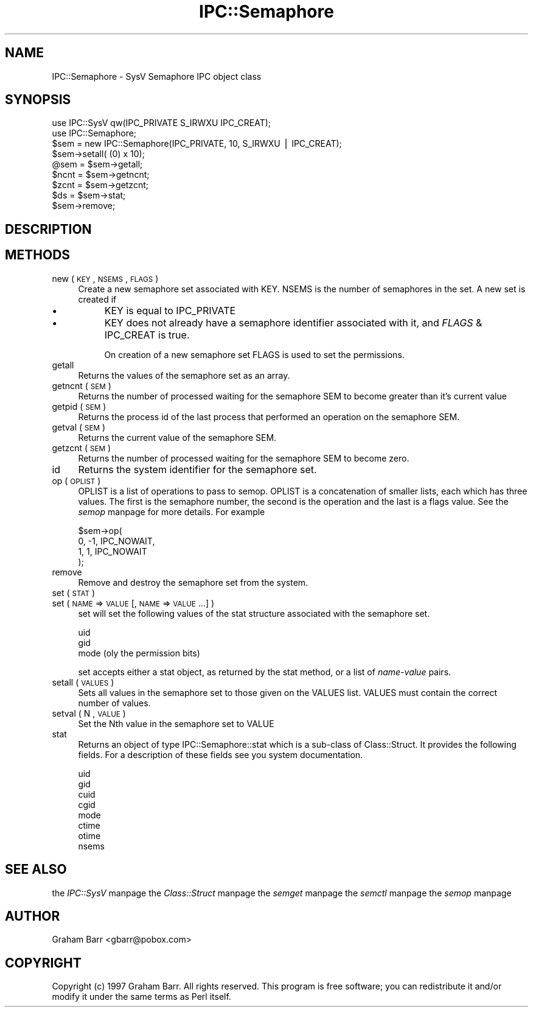 .rn '' }`
''' $RCSfile$$Revision$$Date$
'''
''' $Log$
'''
.de Sh
.br
.if t .Sp
.ne 5
.PP
\fB\\$1\fR
.PP
..
.de Sp
.if t .sp .5v
.if n .sp
..
.de Ip
.br
.ie \\n(.$>=3 .ne \\$3
.el .ne 3
.IP "\\$1" \\$2
..
.de Vb
.ft CW
.nf
.ne \\$1
..
.de Ve
.ft R

.fi
..
'''
'''
'''     Set up \*(-- to give an unbreakable dash;
'''     string Tr holds user defined translation string.
'''     Bell System Logo is used as a dummy character.
'''
.tr \(*W-|\(bv\*(Tr
.ie n \{\
.ds -- \(*W-
.ds PI pi
.if (\n(.H=4u)&(1m=24u) .ds -- \(*W\h'-12u'\(*W\h'-12u'-\" diablo 10 pitch
.if (\n(.H=4u)&(1m=20u) .ds -- \(*W\h'-12u'\(*W\h'-8u'-\" diablo 12 pitch
.ds L" ""
.ds R" ""
'''   \*(M", \*(S", \*(N" and \*(T" are the equivalent of
'''   \*(L" and \*(R", except that they are used on ".xx" lines,
'''   such as .IP and .SH, which do another additional levels of
'''   double-quote interpretation
.ds M" """
.ds S" """
.ds N" """""
.ds T" """""
.ds L' '
.ds R' '
.ds M' '
.ds S' '
.ds N' '
.ds T' '
'br\}
.el\{\
.ds -- \(em\|
.tr \*(Tr
.ds L" ``
.ds R" ''
.ds M" ``
.ds S" ''
.ds N" ``
.ds T" ''
.ds L' `
.ds R' '
.ds M' `
.ds S' '
.ds N' `
.ds T' '
.ds PI \(*p
'br\}
.\"	If the F register is turned on, we'll generate
.\"	index entries out stderr for the following things:
.\"		TH	Title 
.\"		SH	Header
.\"		Sh	Subsection 
.\"		Ip	Item
.\"		X<>	Xref  (embedded
.\"	Of course, you have to process the output yourself
.\"	in some meaninful fashion.
.if \nF \{
.de IX
.tm Index:\\$1\t\\n%\t"\\$2"
..
.nr % 0
.rr F
.\}
.TH IPC::Semaphore 3 "perl 5.005, patch 03" "30/Jul/1998" "Perl Programmers Reference Guide"
.UC
.if n .hy 0
.if n .na
.ds C+ C\v'-.1v'\h'-1p'\s-2+\h'-1p'+\s0\v'.1v'\h'-1p'
.de CQ          \" put $1 in typewriter font
.ft CW
'if n "\c
'if t \\&\\$1\c
'if n \\&\\$1\c
'if n \&"
\\&\\$2 \\$3 \\$4 \\$5 \\$6 \\$7
'.ft R
..
.\" @(#)ms.acc 1.5 88/02/08 SMI; from UCB 4.2
.	\" AM - accent mark definitions
.bd B 3
.	\" fudge factors for nroff and troff
.if n \{\
.	ds #H 0
.	ds #V .8m
.	ds #F .3m
.	ds #[ \f1
.	ds #] \fP
.\}
.if t \{\
.	ds #H ((1u-(\\\\n(.fu%2u))*.13m)
.	ds #V .6m
.	ds #F 0
.	ds #[ \&
.	ds #] \&
.\}
.	\" simple accents for nroff and troff
.if n \{\
.	ds ' \&
.	ds ` \&
.	ds ^ \&
.	ds , \&
.	ds ~ ~
.	ds ? ?
.	ds ! !
.	ds /
.	ds q
.\}
.if t \{\
.	ds ' \\k:\h'-(\\n(.wu*8/10-\*(#H)'\'\h"|\\n:u"
.	ds ` \\k:\h'-(\\n(.wu*8/10-\*(#H)'\`\h'|\\n:u'
.	ds ^ \\k:\h'-(\\n(.wu*10/11-\*(#H)'^\h'|\\n:u'
.	ds , \\k:\h'-(\\n(.wu*8/10)',\h'|\\n:u'
.	ds ~ \\k:\h'-(\\n(.wu-\*(#H-.1m)'~\h'|\\n:u'
.	ds ? \s-2c\h'-\w'c'u*7/10'\u\h'\*(#H'\zi\d\s+2\h'\w'c'u*8/10'
.	ds ! \s-2\(or\s+2\h'-\w'\(or'u'\v'-.8m'.\v'.8m'
.	ds / \\k:\h'-(\\n(.wu*8/10-\*(#H)'\z\(sl\h'|\\n:u'
.	ds q o\h'-\w'o'u*8/10'\s-4\v'.4m'\z\(*i\v'-.4m'\s+4\h'\w'o'u*8/10'
.\}
.	\" troff and (daisy-wheel) nroff accents
.ds : \\k:\h'-(\\n(.wu*8/10-\*(#H+.1m+\*(#F)'\v'-\*(#V'\z.\h'.2m+\*(#F'.\h'|\\n:u'\v'\*(#V'
.ds 8 \h'\*(#H'\(*b\h'-\*(#H'
.ds v \\k:\h'-(\\n(.wu*9/10-\*(#H)'\v'-\*(#V'\*(#[\s-4v\s0\v'\*(#V'\h'|\\n:u'\*(#]
.ds _ \\k:\h'-(\\n(.wu*9/10-\*(#H+(\*(#F*2/3))'\v'-.4m'\z\(hy\v'.4m'\h'|\\n:u'
.ds . \\k:\h'-(\\n(.wu*8/10)'\v'\*(#V*4/10'\z.\v'-\*(#V*4/10'\h'|\\n:u'
.ds 3 \*(#[\v'.2m'\s-2\&3\s0\v'-.2m'\*(#]
.ds o \\k:\h'-(\\n(.wu+\w'\(de'u-\*(#H)/2u'\v'-.3n'\*(#[\z\(de\v'.3n'\h'|\\n:u'\*(#]
.ds d- \h'\*(#H'\(pd\h'-\w'~'u'\v'-.25m'\f2\(hy\fP\v'.25m'\h'-\*(#H'
.ds D- D\\k:\h'-\w'D'u'\v'-.11m'\z\(hy\v'.11m'\h'|\\n:u'
.ds th \*(#[\v'.3m'\s+1I\s-1\v'-.3m'\h'-(\w'I'u*2/3)'\s-1o\s+1\*(#]
.ds Th \*(#[\s+2I\s-2\h'-\w'I'u*3/5'\v'-.3m'o\v'.3m'\*(#]
.ds ae a\h'-(\w'a'u*4/10)'e
.ds Ae A\h'-(\w'A'u*4/10)'E
.ds oe o\h'-(\w'o'u*4/10)'e
.ds Oe O\h'-(\w'O'u*4/10)'E
.	\" corrections for vroff
.if v .ds ~ \\k:\h'-(\\n(.wu*9/10-\*(#H)'\s-2\u~\d\s+2\h'|\\n:u'
.if v .ds ^ \\k:\h'-(\\n(.wu*10/11-\*(#H)'\v'-.4m'^\v'.4m'\h'|\\n:u'
.	\" for low resolution devices (crt and lpr)
.if \n(.H>23 .if \n(.V>19 \
\{\
.	ds : e
.	ds 8 ss
.	ds v \h'-1'\o'\(aa\(ga'
.	ds _ \h'-1'^
.	ds . \h'-1'.
.	ds 3 3
.	ds o a
.	ds d- d\h'-1'\(ga
.	ds D- D\h'-1'\(hy
.	ds th \o'bp'
.	ds Th \o'LP'
.	ds ae ae
.	ds Ae AE
.	ds oe oe
.	ds Oe OE
.\}
.rm #[ #] #H #V #F C
.SH "NAME"
IPC::Semaphore \- SysV Semaphore IPC object class
.SH "SYNOPSIS"
.PP
.Vb 16
\&    use IPC::SysV qw(IPC_PRIVATE S_IRWXU IPC_CREAT);
\&    use IPC::Semaphore;
\&    
\&    $sem = new IPC::Semaphore(IPC_PRIVATE, 10, S_IRWXU | IPC_CREAT);
\&    
\&    $sem->setall( (0) x 10);
\&    
\&    @sem = $sem->getall;
\&    
\&    $ncnt = $sem->getncnt;
\&    
\&    $zcnt = $sem->getzcnt;
\&    
\&    $ds = $sem->stat;
\&    
\&    $sem->remove;
.Ve
.SH "DESCRIPTION"
.SH "METHODS"
.Ip "new ( \s-1KEY\s0 , \s-1NSEMS\s0 , \s-1FLAGS\s0 )" 4
Create a new semaphore set associated with \f(CWKEY\fR. \f(CWNSEMS\fR is the number
of semaphores in the set. A new set is created if
.Ip "\(bu" 8
\f(CWKEY\fR is equal to \f(CWIPC_PRIVATE\fR
.Ip "\(bu" 8
\f(CWKEY\fR does not already  have  a  semaphore  identifier
associated with it, and \f(CW\fIFLAGS\fR & IPC_CREAT\fR is true.
.Sp
On creation of a new semaphore set \f(CWFLAGS\fR is used to set the
permissions.
.Ip "getall" 4
Returns the values of the semaphore set as an array.
.Ip "getncnt ( \s-1SEM\s0 )" 4
Returns the number of processed waiting for the semaphore \f(CWSEM\fR to
become greater than it's current value
.Ip "getpid ( \s-1SEM\s0 )" 4
Returns the process id of the last process that performed an operation
on the semaphore \f(CWSEM\fR.
.Ip "getval ( \s-1SEM\s0 )" 4
Returns the current value of the semaphore \f(CWSEM\fR.
.Ip "getzcnt ( \s-1SEM\s0 )" 4
Returns the number of processed waiting for the semaphore \f(CWSEM\fR to
become zero.
.Ip "id" 4
Returns the system identifier for the semaphore set.
.Ip "op ( \s-1OPLIST\s0 )" 4
\f(CWOPLIST\fR is a list of operations to pass to \f(CWsemop\fR. \f(CWOPLIST\fR is
a concatenation of smaller lists, each which has three values. The
first is the semaphore number, the second is the operation and the last
is a flags value. See the \fIsemop\fR manpage for more details. For example
.Sp
.Vb 4
\&    $sem->op(
\&        0, -1, IPC_NOWAIT,
\&        1,  1, IPC_NOWAIT
\&    );
.Ve
.Ip "remove" 4
Remove and destroy the semaphore set from the system.
.Ip "set ( \s-1STAT\s0 )" 4
.Ip "set ( \s-1NAME\s0 => \s-1VALUE\s0 [, \s-1NAME\s0 => \s-1VALUE\s0 ...] )" 4
\f(CWset\fR will set the following values of the \f(CWstat\fR structure associated
with the semaphore set.
.Sp
.Vb 3
\&    uid
\&    gid
\&    mode (oly the permission bits)
.Ve
\f(CWset\fR accepts either a stat object, as returned by the \f(CWstat\fR method,
or a list of \fIname\fR\-\fIvalue\fR pairs.
.Ip "setall ( \s-1VALUES\s0 )" 4
Sets all values in the semaphore set to those given on the \f(CWVALUES\fR list.
\f(CWVALUES\fR must contain the correct number of values.
.Ip "setval ( N , \s-1VALUE\s0 )" 4
Set the \f(CWN\fRth value in the semaphore set to \f(CWVALUE\fR
.Ip "stat" 4
Returns an object of type \f(CWIPC::Semaphore::stat\fR which is a sub-class of
\f(CWClass::Struct\fR. It provides the following fields. For a description
of these fields see you system documentation.
.Sp
.Vb 8
\&    uid
\&    gid
\&    cuid
\&    cgid
\&    mode
\&    ctime
\&    otime
\&    nsems
.Ve
.SH "SEE ALSO"
the \fIIPC::SysV\fR manpage the \fIClass::Struct\fR manpage the \fIsemget\fR manpage the \fIsemctl\fR manpage the \fIsemop\fR manpage 
.SH "AUTHOR"
Graham Barr <gbarr@pobox.com>
.SH "COPYRIGHT"
Copyright (c) 1997 Graham Barr. All rights reserved.
This program is free software; you can redistribute it and/or modify it
under the same terms as Perl itself.

.rn }` ''
.IX Title "IPC::Semaphore 3"
.IX Name "IPC::Semaphore - SysV Semaphore IPC object class"

.IX Header "NAME"

.IX Header "SYNOPSIS"

.IX Header "DESCRIPTION"

.IX Header "METHODS"

.IX Item "new ( \s-1KEY\s0 , \s-1NSEMS\s0 , \s-1FLAGS\s0 )"

.IX Item "\(bu"

.IX Item "\(bu"

.IX Item "getall"

.IX Item "getncnt ( \s-1SEM\s0 )"

.IX Item "getpid ( \s-1SEM\s0 )"

.IX Item "getval ( \s-1SEM\s0 )"

.IX Item "getzcnt ( \s-1SEM\s0 )"

.IX Item "id"

.IX Item "op ( \s-1OPLIST\s0 )"

.IX Item "remove"

.IX Item "set ( \s-1STAT\s0 )"

.IX Item "set ( \s-1NAME\s0 => \s-1VALUE\s0 [, \s-1NAME\s0 => \s-1VALUE\s0 ...] )"

.IX Item "setall ( \s-1VALUES\s0 )"

.IX Item "setval ( N , \s-1VALUE\s0 )"

.IX Item "stat"

.IX Header "SEE ALSO"

.IX Header "AUTHOR"

.IX Header "COPYRIGHT"

